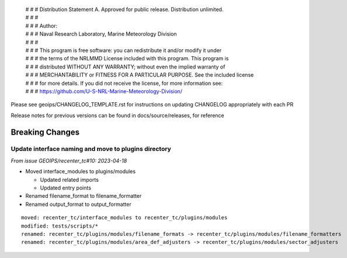  | # # # Distribution Statement A. Approved for public release. Distribution unlimited.
 | # # #
 | # # # Author:
 | # # # Naval Research Laboratory, Marine Meteorology Division
 | # # #
 | # # # This program is free software: you can redistribute it and/or modify it under
 | # # # the terms of the NRLMMD License included with this program. This program is
 | # # # distributed WITHOUT ANY WARRANTY; without even the implied warranty of
 | # # # MERCHANTABILITY or FITNESS FOR A PARTICULAR PURPOSE. See the included license
 | # # # for more details. If you did not receive the license, for more information see:
 | # # # https://github.com/U-S-NRL-Marine-Meteorology-Division/

Please see geoips/CHANGELOG_TEMPLATE.rst for instructions on updating
CHANGELOG appropriately with each PR

Release notes for previous versions can be found in docs/source/releases, for reference

Breaking Changes
================

Update interface naming and move to plugins directory
-------------------------------------------------

*From issue GEOIPS/recenter_tc#10: 2023-04-18*

* Moved interface_modules to plugins/modules

  * Updated related imports
  * Updated entry points
* Renamed filename_format to filename_formatter
* Renamed output_format to output_formatter

::

    moved: recenter_tc/interface_modules to recenter_tc/plugins/modules
    modified: tests/scripts/*
    renamed: recenter_tc/plugins/modules/filename_formats -> recenter_tc/plugins/modules/filename_formatters
    renamed: recenter_tc/plugins/modules/area_def_adjusters -> recenter_tc/plugins/modules/sector_adjusters